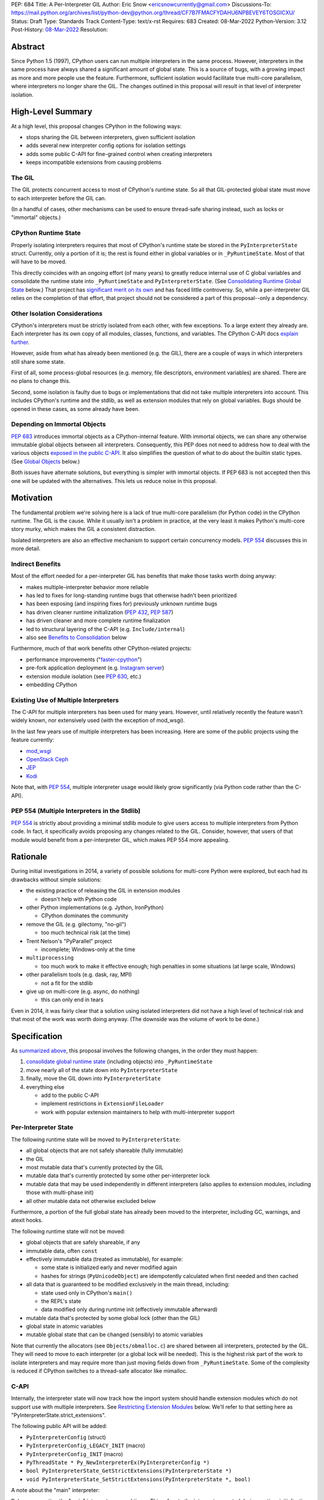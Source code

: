 PEP: 684
Title: A Per-Interpreter GIL
Author: Eric Snow <ericsnowcurrently@gmail.com>
Discussions-To: https://mail.python.org/archives/list/python-dev@python.org/thread/CF7B7FMACFYDAHU6NPBEVEY6TOSGICXU/
Status: Draft
Type: Standards Track
Content-Type: text/x-rst
Requires: 683
Created: 08-Mar-2022
Python-Version: 3.12
Post-History: `08-Mar-2022 <https://mail.python.org/archives/list/python-dev@python.org/thread/CF7B7FMACFYDAHU6NPBEVEY6TOSGICXU/>`__
Resolution:

.. XXX Split out an informational PEP with all the relevant info,
   based on the "Consolidating Runtime Global State" section?

Abstract
========

Since Python 1.5 (1997), CPython users can run multiple interpreters
in the same process.  However, interpreters in the same process
have always shared a significant
amount of global state.  This is a source of bugs, with a growing
impact as more and more people use the feature.  Furthermore,
sufficient isolation would facilitate true multi-core parallelism,
where interpreters no longer share the GIL.  The changes outlined in
this proposal will result in that level of interpreter isolation.


High-Level Summary
==================

At a high level, this proposal changes CPython in the following ways:

* stops sharing the GIL between interpreters, given sufficient isolation
* adds several new interpreter config options for isolation settings
* adds some public C-API for fine-grained control when creating interpreters
* keeps incompatible extensions from causing problems

The GIL
-------

The GIL protects concurrent access to most of CPython's runtime state.
So all that GIL-protected global state must move to each interpreter
before the GIL can.

(In a handful of cases, other mechanisms can be used to ensure
thread-safe sharing instead, such as locks or "immortal" objects.)

CPython Runtime State
---------------------

Properly isolating interpreters requires that most of CPython's
runtime state be stored in the ``PyInterpreterState`` struct.  Currently,
only a portion of it is; the rest is found either in global variables
or in ``_PyRuntimeState``.  Most of that will have to be moved.

This directly coincides with an ongoing effort (of many years) to greatly
reduce internal use of C global variables and consolidate the runtime
state into ``_PyRuntimeState`` and ``PyInterpreterState``.
(See `Consolidating Runtime Global State`_ below.)  That project has
`significant merit on its own <Benefits to Consolidation_>`_
and has faced little controversy.  So, while a per-interpreter GIL
relies on the completion of that effort, that project should not be
considered a part of this proposal--only a dependency.

Other Isolation Considerations
------------------------------

CPython's interpreters must be strictly isolated from each other, with
few exceptions.  To a large extent they already are.  Each interpreter
has its own copy of all modules, classes, functions, and variables.
The CPython C-API docs `explain further <caveats_>`_.

.. _caveats: https://docs.python.org/3/c-api/init.html#bugs-and-caveats

However, aside from what has already been mentioned (e.g. the GIL),
there are a couple of ways in which interpreters still share some state.

First of all, some process-global resources (e.g. memory,
file descriptors, environment variables) are shared.  There are no
plans to change this.

Second, some isolation is faulty due to bugs or implementations that
did not take multiple interpreters into account.  This includes
CPython's runtime and the stdlib, as well as extension modules that
rely on global variables.  Bugs should be opened in these cases,
as some already have been.

Depending on Immortal Objects
-----------------------------

:pep:`683` introduces immortal objects as a CPython-internal feature.
With immortal objects, we can share any otherwise immutable global
objects between all interpreters.  Consequently, this PEP does not
need to address how to deal with the various objects
`exposed in the public C-API <capi objects_>`_.
It also simplifies the question of what to do about the builtin
static types.  (See `Global Objects`_ below.)

Both issues have alternate solutions, but everything is simpler with
immortal objects.  If PEP 683 is not accepted then this one will be
updated with the alternatives.  This lets us reduce noise in this
proposal.


Motivation
==========

The fundamental problem we're solving here is a lack of true multi-core
parallelism (for Python code) in the CPython runtime.  The GIL is the
cause.  While it usually isn't a problem in practice, at the very least
it makes Python's multi-core story murky, which makes the GIL
a consistent distraction.

Isolated interpreters are also an effective mechanism to support
certain concurrency models.  :pep:`554` discusses this in more detail.

Indirect Benefits
-----------------

Most of the effort needed for a per-interpreter GIL has benefits that
make those tasks worth doing anyway:

* makes multiple-interpreter behavior more reliable
* has led to fixes for long-standing runtime bugs that otherwise
  hadn't been prioritized
* has been exposing (and inspiring fixes for) previously unknown runtime bugs
* has driven cleaner runtime initialization (:pep:`432`, :pep:`587`)
* has driven cleaner and more complete runtime finalization
* led to structural layering of the C-API (e.g. ``Include/internal``)
* also see `Benefits to Consolidation`_ below

.. XXX Add links to example GitHub issues?

Furthermore, much of that work benefits other CPython-related projects:

* performance improvements ("`faster-cpython`_")
* pre-fork application deployment (e.g. `Instagram server`_)
* extension module isolation (see :pep:`630`, etc.)
* embedding CPython

.. _faster-cpython: https://github.com/faster-cpython/ideas

.. _Instagram server: https://instagram-engineering.com/copy-on-write-friendly-python-garbage-collection-ad6ed5233ddf

Existing Use of Multiple Interpreters
-------------------------------------

The C-API for multiple interpreters has been used for many years.
However, until relatively recently the feature wasn't widely known,
nor extensively used (with the exception of mod_wsgi).

In the last few years use of multiple interpreters has been increasing.
Here are some of the public projects using the feature currently:

* `mod_wsgi <https://github.com/GrahamDumpleton/mod_wsgi>`_
* `OpenStack Ceph <https://github.com/ceph/ceph/pull/14971>`_
* `JEP <https://github.com/ninia/jep>`_
* `Kodi <https://github.com/xbmc/xbmc>`_

Note that, with :pep:`554`, multiple interpreter usage would likely
grow significantly (via Python code rather than the C-API).

PEP 554 (Multiple Interpreters in the Stdlib)
---------------------------------------------

:pep:`554` is strictly about providing a minimal stdlib module
to give users access to multiple interpreters from Python code.
In fact, it specifically avoids proposing any changes related to
the GIL.  Consider, however, that users of that module would benefit
from a per-interpreter GIL, which makes PEP 554 more appealing.


Rationale
=========

During initial investigations in 2014, a variety of possible solutions
for multi-core Python were explored, but each had its drawbacks
without simple solutions:

* the existing practice of releasing the GIL in extension modules

  * doesn't help with Python code

* other Python implementations (e.g. Jython, IronPython)

  * CPython dominates the community

* remove the GIL (e.g. gilectomy, "no-gil")

  * too much technical risk (at the time)

* Trent Nelson's "PyParallel" project

  * incomplete; Windows-only at the time

* ``multiprocessing``

  * too much work to make it effective enough;
    high penalties in some situations (at large scale, Windows)

* other parallelism tools (e.g. dask, ray, MPI)

  * not a fit for the stdlib

* give up on multi-core (e.g. async, do nothing)

  * this can only end in tears

Even in 2014, it was fairly clear that a solution using isolated
interpreters did not have a high level of technical risk and that
most of the work was worth doing anyway.
(The downside was the volume of work to be done.)


Specification
=============

As `summarized above <High-Level Summary_>`__, this proposal involves the
following changes, in the order they must happen:

1. `consolidate global runtime state <Consolidating Runtime Global State_>`_
   (including objects) into ``_PyRuntimeState``
2. move nearly all of the state down into ``PyInterpreterState``
3. finally, move the GIL down into ``PyInterpreterState``
4. everything else

   * add to the public C-API
   * implement restrictions in ``ExtensionFileLoader``
   * work with popular extension maintainers to help
     with multi-interpreter support

Per-Interpreter State
---------------------

The following runtime state will be moved to ``PyInterpreterState``:

* all global objects that are not safely shareable (fully immutable)
* the GIL
* most mutable data that's currently protected by the GIL
* mutable data that's currently protected by some other per-interpreter lock
* mutable data that may be used independently in different interpreters
  (also applies to extension modules, including those with multi-phase init)
* all other mutable data not otherwise excluded below

Furthermore, a portion of the full global state has already been
moved to the interpreter, including GC, warnings, and atexit hooks.

The following runtime state will not be moved:

* global objects that are safely shareable, if any
* immutable data, often ``const``
* effectively immutable data (treated as immutable), for example:

  * some state is initialized early and never modified again
  * hashes for strings (``PyUnicodeObject``) are idempotently calculated
    when first needed and then cached

* all data that is guaranteed to be modified exclusively in the main thread,
  including:

  * state used only in CPython's ``main()``
  * the REPL's state
  * data modified only during runtime init (effectively immutable afterward)

* mutable data that's protected by some global lock (other than the GIL)
* global state in atomic variables
* mutable global state that can be changed (sensibly) to atomic variables

Note that currently the allocators (see ``Objects/obmalloc.c``) are shared
between all interpreters, protected by the GIL.  They will need to move
to each interpreter (or a global lock will be needed).  This is the
highest risk part of the work to isolate interpreters and may require
more than just moving fields down from ``_PyRuntimeState``.  Some of
the complexity is reduced if CPython switches to a thread-safe
allocator like mimalloc.

.. _proposed capi:

C-API
-----

Internally, the interpreter state will now track how the import system
should handle extension modules which do not support use with multiple
interpreters.  See `Restricting Extension Modules`_ below.  We'll refer
to that setting here as "PyInterpreterState.strict_extensions".

The following public API will be added:

* ``PyInterpreterConfig`` (struct)
* ``PyInterpreterConfig_LEGACY_INIT`` (macro)
* ``PyInterpreterConfig_INIT`` (macro)
* ``PyThreadState * Py_NewInterpreterEx(PyInterpreterConfig *)``
* ``bool PyInterpreterState_GetStrictExtensions(PyInterpreterState *)``
* ``void PyInterpreterState_SetStrictExtensions(PyInterpreterState *, bool)``

A note about the "main" interpreter:

Below, we mention the "main" interpreter several times.  This refers
to the interpreter created during runtime initialization, for which
the initial ``PyThreadState`` corresponds to the process's main thread.
It is has a number of unique responsibilities (e.g. handling signals),
as well as a special role during runtime initialization/finalization.
It is also usually (for now) the only interpreter.
(Also see https://docs.python.org/3/c-api/init.html#sub-interpreter-support.)

PyInterpreterConfig
'''''''''''''''''''

This is a struct with 5 bool fields::

    typedef struct {
        /* Allow forking the process. */
        unsigned int allow_fork:1;
        /* Allow creating subprocesses. */
        unsigned int allow_subprocess:1;
        /* Allow the creation of threads. */
        unsigned int allow_threading:1;
        /* Use a unique "global" interpreter lock.
           Otherwise, use the main interpreter's GIL. */
        unsigned int own_gil:1;
        /* Only allow extension modules that support
           use in multiple interpreters. */
        unsigned int strict_extensions:1;
        /* Padding to ensure alignment... */
    } PyInterpreterConfig;

The first three fields are derived from the existing
``PyConfig._isolated_interpreter`` field.

``PyInterpreterConfig.strict_extensions`` is basically the initial
value used for "PyInterpreterState.strict_extensions".

Note that a similar ``_PyInterpreterConfig`` may already exist internally.
It would have the same first 3 fields (and omit the other 2).
(See `issue #91120 <https://github.com/python/cpython/issues/91120>`__
and `PR #31771 <https://github.com/python/cpython/pull/31771>`__.)
If it does exist then `PyInterpreterConfig`` would replace it.

PyInterpreterConfig.own_gil
'''''''''''''''''''''''''''

If ``true`` then the new interpreter will have its own "global"
interpreter lock.  This means the new interpreter can run without
getting interrupted by other interpreters.  This effectively unblocks
full use of multiple cores.  That is the fundamental goal of this PEP.

If ``false`` then the new interpreter will use the main interpreter's
lock.  This is the legacy (pre-3.12)  behavior in CPython, where all
interpreters share a single GIL.  Sharing the GIL like this may be
desirable when using extension modules that still depend on
the GIL for thread safety.

PyInterpreterConfig Initializer Macros
''''''''''''''''''''''''''''''''''''''

``#define PyInterpreterConfig_LEGACY_INIT {1, 1, 1, 0, 0}``

This initializer matches the behavior of ``Py_NewInterpreter()``.
The main interpreter uses the equivalent.

``#define PyInterpreterConfig_INIT {0, 1, 0, 1, 1}``

This initializer would be used to get an isolated interpreter.
It would be the default for interpreters created through :pep:`554`.
Note that threading is disabled.

.. XXX Explain why we disable threading.

New API Functions
'''''''''''''''''

``PyThreadState * Py_NewInterpreterEx(PyInterpreterConfig *)``

This is like ``Py_NewInterpreter()`` but initializes uses the granular
config.  It will replace the "private" func ``_Py_NewInterpreter()``.

``bool PyInterpreter_GetStrictExtensions(PyInterpreterState *)``
``void PyInterpreter_SetStrictExtensions(PyInterpreterState *, bool)``

Respectively, these get/set "PyInterpreterState.strict_extensions".

Restricting Extension Modules
-----------------------------

Extension modules have many of the same problems as the runtime when
state is stored in global variables.  :pep:`630` covers all the details
of what extensions must do to support isolation, and thus safely run in
multiple interpreters at once.  This includes dealing with their globals.
All other extensions are considered incompatible with multiple interpreters.

If an incompatible extension is imported and the current
"PyInterpreterState.strict_extensions" value is ``true`` then the import
system will raise ``ImportError``.  (For ``false`` it simply doesn't check.)
This will be done through
``importlib._bootstrap_external.ExtensionFileLoader``.

Such imports will never fail in the main interpreter (or in interpreters
created through ``Py_NewInterpreter()``) since
"PyInterpreterState.strict_extensions" initializes to ``false`` in both
cases.  Thus the legacy (pre-3.12) behavior is preserved.

We will work with popular extensions to help them support use in
multiple interpreters.  This may involve adding to CPython's public C-API,
which we will address on a case-by-case basis.

Extension Module Compatibility
''''''''''''''''''''''''''''''

As noted in `Extension Modules`_, many extensions work fine in multiple
interpreters without needing any changes.  The import system will still
fail if such a module doesn't explicitly indicate support.  At first,
not many extension modules will, so this is a potential source
of frustration.

We will address this by adding a context manager to temporarily disable
the check on multiple interpreter support:
``importlib.util.allow_all_extensions()``.  More or less, it will modify
the current "PyInterpreterState.strict_extensions" value (e.g. through
a private ``sys`` function).

.. XXX Use a scarier-sounding name.

Documentation
-------------

The "Sub-interpreter support" section of ``Doc/c-api/init.rst`` will be
updated with the added API.


Impact
======

Backwards Compatibility
-----------------------

No behavior or APIs are intended to change due to this proposal,
with one exception noted in `the next section <Extension Modules_>`_.
The existing C-API for managing interpreters will preserve its current
behavior, with new behavior exposed through new API.  No other API
or runtime behavior is meant to change, including compatibility with
the stable ABI.

See `Objects Exposed in the C-API`_ below for related discussion.

Extension Modules
'''''''''''''''''

Currently the most common usage of Python, by far, is with the main
interpreter running by itself.  This proposal has zero impact on
extension modules in that scenario.  Likewise, for better or worse,
there is no change in behavior under multiple interpreters created
using the existing ``Py_NewInterpreter()``.

Keep in mind that some extensions already break when used in multiple
interpreters, due to keeping module state in global variables.  They
may crash or, worse, experience inconsistent behavior.  That was part
of the motivation for :pep:`630` and friends, so this is not a new
situation nor a consequence of this proposal.

In contrast, when the `proposed API <proposed capi_>`_ is used to
create multiple interpreters, the default behavior will change for
some extensions.  In that case, importing an extension will fail
(outside the main interpreter) if it doesn't indicate support for
multiple interpreters.  For extensions that already break in
multiple interpreters, this will be an improvement.

Now we get to the break in compatibility mentioned above.  Some
extensions are safe under multiple interpreters, even though they
haven't indicated that.  Unfortunately, there is no reliable way for
the import system to infer that such an extension is safe, so
importing them will still fail.  This case is addressed in
`Extension Module Compatibility`_ below.

Extension Module Maintainers
----------------------------

One related consideration is that a per-interpreter GIL will likely
drive increased use of multiple interpreters, particularly if :pep:`554`
is accepted.  Some maintainers of large extension modules have expressed
concern about the increased burden they anticipate due to increased
use of multiple interpreters.

Specifically, enabling support for multiple interpreters will require
substantial work for some extension modules.  To add that support,
the maintainer(s) of such a module (often volunteers) would have to
set aside their normal priorities and interests to focus on
compatibility (see :pep:`630`).

Of course, extension maintainers are free to not add support for use
in multiple interpreters.  However, users will increasingly demand
such support, especially if the feature grows
in popularity.

Either way, the situation can be stressful for maintainers of such
extensions, particularly when they are doing the work in their spare
time.  The concerns they have expressed are understandable, and we address
the partial solution in `Restricting Extension Modules`_ below.

Alternate Python Implementations
--------------------------------

Other Python implementation are not required to provide support for
multiple interpreters in the same process (though some do already).

Security Implications
---------------------

There is no known impact to security with this proposal.

Maintainability
---------------

On the one hand, this proposal has already motivated a number of
improvements that make CPython *more* maintainable.  That is expected
to continue.  On the other hand, the underlying work has already
exposed various pre-existing defects in the runtime that have had
to be fixed.  That is also expected to continue as multiple interpreters
receive more use.  Otherwise, there shouldn't be a significant impact
on maintainability, so the net effect should be positive.

Performance
-----------

The work to consolidate globals has already provided a number of
improvements to CPython's performance, both speeding it up and using
less memory, and this should continue. Performance benefits to a
per-interpreter GIL have not been explored.  At the very least, it is
not expected to make CPython slower (as long as interpreters are
sufficiently isolated).


How to Teach This
=================

This is an advanced feature for users of the C-API.  There is no
expectation that this will be taught.

That said, if it were taught then it would boil down to the following:

    In addition to Py_NewInterpreter(), you can use Py_NewInterpreterEx()
    to create an interpreter.  The config you pass it indicates how you
    want that interpreter to behave.


Reference Implementation
========================

<TBD>


Open Issues
===========

* What are the risks/hurdles involved with moving the allocators?
* Is ``allow_all_extensions`` the best name for the context manager?


Deferred Functionality
======================

* ``PyInterpreterConfig`` option to always run the interpreter in a new thread
* ``PyInterpreterConfig`` option to assign a "main" thread to the interpreter
  and only run in that thread


Rejected Ideas
==============

<TBD>


Extra Context
=============

Sharing Global Objects
----------------------

We are sharing some global objects between interpreters.
This is an implementation detail and relates more to
`globals consolidation <Consolidating Runtime Global State>`_
than to this proposal, but it is a significant enough detail
to explain here.

The alternative is to share no objects between interpreters, ever.
To accomplish that, we'd have to sort out the fate of all our static
types, as well as deal with compatibility issues for the many objects
`exposed in the public C-API <capi objects_>`_.

That approach introduces a meaningful amount of extra complexity
and higher risk, though prototyping has demonstrated valid solutions.
Also, it would likely result in a performance penalty.

`Immortal objects <Depending on Immortal Objects_>`_ allow us to
share the otherwise immutable global objects.  That way we avoid
the extra costs.

.. _capi objects:

Objects Exposed in the C-API
''''''''''''''''''''''''''''

The C-API (including the limited API) exposes all the builtin types,
including the builtin exceptions, as well as the builtin singletons.
The exceptions are exposed as ``PyObject *`` but the rest are exposed
as the static values rather than pointers.  This was one of the few
non-trivial problems we had to solve for per-interpreter GIL.

With immortal objects this is a non-issue.


Consolidating Runtime Global State
----------------------------------

As noted in `CPython Runtime State`_ above, there is an active effort
(separate from this PEP) to consolidate CPython's global state into the
``_PyRuntimeState`` struct.  Nearly all the work involves moving that
state from global variables.  The project is particularly relevant to
this proposal, so below is some extra detail.

Benefits to Consolidation
'''''''''''''''''''''''''

Consolidating the globals has a variety of benefits:

* greatly reduces the number of C globals (best practice for C code)
* the move draws attention to runtime state that is unstable or broken
* encourages more consistency in how runtime state is used
* makes it easier to discover/identify CPython's runtime state
* makes it easier to statically allocate runtime state in a consistent way
* better memory locality for runtime state

Furthermore all the benefits listed in `Indirect Benefits`_ above also
apply here, and the same projects listed there benefit.

Scale of Work
'''''''''''''

The number of global variables to be moved is large enough to matter,
but most are Python objects that can be dealt with in large groups
(like ``Py_IDENTIFIER``).  In nearly all cases, moving these globals
to the interpreter is highly mechanical.  That doesn't require
cleverness but instead requires someone to put in the time.

State To Be Moved
'''''''''''''''''

The remaining global variables can be categorized as follows:

* global objects

  * static types (incl. exception types)
  * non-static types (incl. heap types, structseq types)
  * singletons (static)
  * singletons (initialized once)
  * cached objects

* non-objects

  * will not (or unlikely to) change after init
  * only used in the main thread
  * initialized lazily
  * pre-allocated buffers
  * state

Those globals are spread between the core runtime, the builtin modules,
and the stdlib extension modules.

For a breakdown of the remaining globals, run:

.. code-block:: bash

    ./python Tools/c-analyzer/table-file.py Tools/c-analyzer/cpython/globals-to-fix.tsv

Already Completed Work
''''''''''''''''''''''

As mentioned, this work has been going on for many years.  Here are some
of the things that have already been done:

* cleanup of runtime initialization (see :pep:`432` / :pep:`587`)
* extension module isolation machinery (see :pep:`384` / :pep:`3121` / :pep:`489`)
* isolation for many builtin modules
* isolation for many stdlib extension modules
* addition of ``_PyRuntimeState``
* no more ``_Py_IDENTIFIER()``
* statically allocated:

  * empty string
  * string literals
  * identifiers
  * latin-1 strings
  * length-1 bytes
  * empty tuple

Tooling
'''''''

As already indicated, there are several tools to help identify the
globals and reason about them.

* ``Tools/c-analyzer/cpython/globals-to-fix.tsv`` - the list of remaining globals
* ``Tools/c-analyzer/c-analyzer.py``

  * ``analyze`` - identify all the globals
  * ``check`` - fail if there are any unsupported globals that aren't ignored

* ``Tools/c-analyzer/table-file.py`` - summarize the known globals

Also, the check for unsupported globals is incorporated into CI so that
no new globals are accidentally added.

Global Objects
''''''''''''''

Global objects that are safe to be shared (without a GIL) between
interpreters can stay on ``_PyRuntimeState``.  Not only must the object
be effectively immutable (e.g. singletons, strings), but not even the
refcount can change for it to be safe.  Immortality (:pep:`683`)
provides that.  (The alternative is that no objects are shared, which
adds significant complexity to the solution, particularly for the
objects `exposed in the public C-API <capi objects_>`_.)

Builtin static types are a special case of global objects that will be
shared.  They are effectively immutable except for one part:
``__subclasses__`` (AKA ``tp_subclasses``).  We expect that nothing
else on a builtin type will change, even the content
of ``__dict__`` (AKA ``tp_dict``).

``__subclasses__`` for the builtin types will be dealt with by making
it a getter that does a lookup on the current ``PyInterpreterState``
for that type.


References
==========

Related:

* :pep:`384`
* :pep:`432`
* :pep:`489`
* :pep:`554`
* :pep:`573`
* :pep:`587`
* :pep:`630`
* :pep:`683`
* :pep:`3121`


Copyright
=========

This document is placed in the public domain or under the
CC0-1.0-Universal license, whichever is more permissive.
